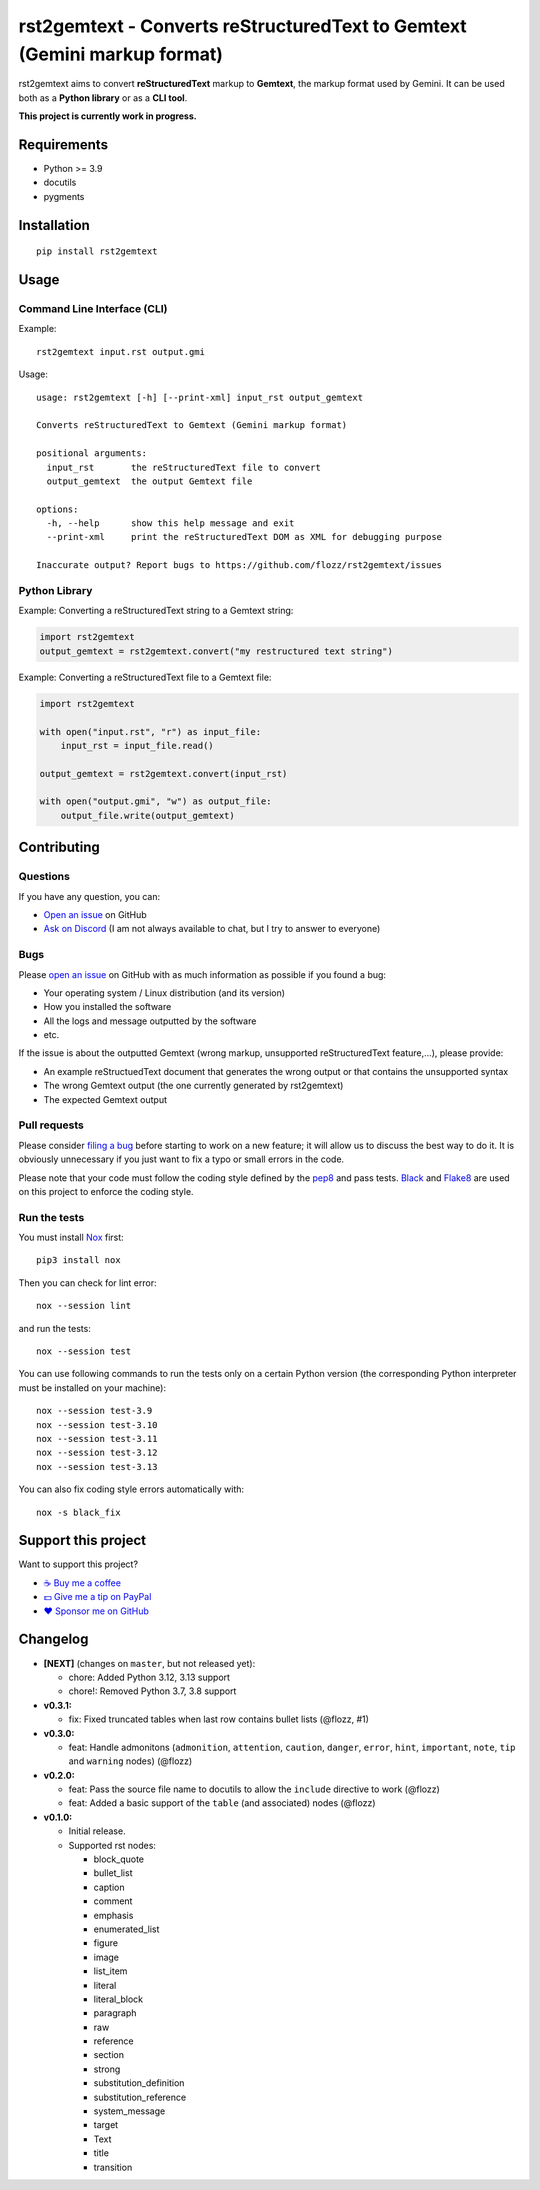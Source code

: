 rst2gemtext - Converts reStructuredText to Gemtext (Gemini markup format)
=========================================================================

|GitHub| |License| |Discord| |Github Actions| |Black|

rst2gemtext aims to convert **reStructuredText** markup to **Gemtext**, the markup format used by Gemini. It can be used both as a **Python library** or as a **CLI tool**.

**This project is currently work in progress.**


Requirements
------------

* Python >= 3.9
* docutils
* pygments


Installation
------------

::

    pip install rst2gemtext


Usage
-----

Command Line Interface (CLI)
~~~~~~~~~~~~~~~~~~~~~~~~~~~~

Example::

   rst2gemtext input.rst output.gmi

Usage::

   usage: rst2gemtext [-h] [--print-xml] input_rst output_gemtext

   Converts reStructuredText to Gemtext (Gemini markup format)

   positional arguments:
     input_rst       the reStructuredText file to convert
     output_gemtext  the output Gemtext file

   options:
     -h, --help      show this help message and exit
     --print-xml     print the reStructuredText DOM as XML for debugging purpose

   Inaccurate output? Report bugs to https://github.com/flozz/rst2gemtext/issues


Python Library
~~~~~~~~~~~~~~

Example: Converting a reStructuredText string to a Gemtext string:

.. code-block:: python

   import rst2gemtext
   output_gemtext = rst2gemtext.convert("my restructured text string")

Example: Converting a reStructuredText file to a Gemtext file:

.. code-block:: python

   import rst2gemtext

   with open("input.rst", "r") as input_file:
       input_rst = input_file.read()

   output_gemtext = rst2gemtext.convert(input_rst)

   with open("output.gmi", "w") as output_file:
       output_file.write(output_gemtext)


Contributing
------------

Questions
~~~~~~~~~

If you have any question, you can:

* `Open an issue <https://github.com/flozz/rst2gemtext/issues>`_ on GitHub
* `Ask on Discord <https://discord.gg/P77sWhuSs4>`_ (I am not always available to chat, but I try to answer to everyone)


Bugs
~~~~

Please `open an issue <https://github.com/flozz/rst2gemtext/issues>`_ on GitHub with as much information as possible if you found a bug:

* Your operating system / Linux distribution (and its version)
* How you installed the software
* All the logs and message outputted by the software
* etc.

If the issue is about the outputted Gemtext (wrong markup, unsupported reStructuredText feature,...), please provide:

* An example reStructuedText document that generates the wrong output or that contains the unsupported syntax
* The wrong Gemtext output (the one currently generated by rst2gemtext)
* The expected Gemtext output


Pull requests
~~~~~~~~~~~~~

Please consider `filing a bug <https://github.com/flozz/rst2gemtext/issues>`_ before starting to work on a new feature; it will allow us to discuss the best way to do it. It is obviously unnecessary if you just want to fix a typo or small errors in the code.

Please note that your code must follow the coding style defined by the `pep8 <https://pep8.org>`_ and pass tests. `Black <https://black.readthedocs.io/en/stable>`_ and `Flake8 <https://flake8.pycqa.org/en/latest>`_ are used on this project to enforce the coding style.


Run the tests
~~~~~~~~~~~~~

You must install `Nox <https://nox.thea.codes/>`__ first::

    pip3 install nox

Then you can check for lint error::

    nox --session lint

and run the tests::

    nox --session test

You can use following commands to run the tests only on a certain Python version (the corresponding Python interpreter must be installed on your machine)::

    nox --session test-3.9
    nox --session test-3.10
    nox --session test-3.11
    nox --session test-3.12
    nox --session test-3.13

You can also fix coding style errors automatically with::

    nox -s black_fix


Support this project
--------------------

Want to support this project?

* `☕️ Buy me a coffee <https://www.buymeacoffee.com/flozz>`__
* `💵️ Give me a tip on PayPal <https://www.paypal.me/0xflozz>`__
* `❤️ Sponsor me on GitHub <https://github.com/sponsors/flozz>`__


Changelog
---------

* **[NEXT]** (changes on ``master``, but not released yet):

  * chore: Added Python 3.12, 3.13 support
  * chore!: Removed Python 3.7, 3.8 support

* **v0.3.1:**

  * fix: Fixed truncated tables when last row contains bullet lists (@flozz, #1)

* **v0.3.0:**

  * feat: Handle admonitons (``admonition``, ``attention``, ``caution``,
    ``danger``, ``error``, ``hint``, ``important``, ``note``, ``tip`` and
    ``warning`` nodes) (@flozz)

* **v0.2.0:**

  * feat: Pass the source file name to docutils to allow the ``include``
    directive to work (@flozz)
  * feat: Added a basic support of the ``table`` (and associated) nodes
    (@flozz)

* **v0.1.0:**

  * Initial release.
  * Supported rst nodes:

    * block_quote
    * bullet_list
    * caption
    * comment
    * emphasis
    * enumerated_list
    * figure
    * image
    * list_item
    * literal
    * literal_block
    * paragraph
    * raw
    * reference
    * section
    * strong
    * substitution_definition
    * substitution_reference
    * system_message
    * target
    * Text
    * title
    * transition


.. |GitHub| image:: https://img.shields.io/github/stars/flozz/rst2gemtext?label=GitHub&logo=github
   :target: https://github.com/flozz/rst2gemtext

.. |License| image:: https://img.shields.io/github/license/flozz/rst2gemtext
   :target: https://github.com/flozz/rst2gemtext/blob/master/COPYING

.. |Discord| image:: https://img.shields.io/badge/chat-Discord-8c9eff?logo=discord&logoColor=ffffff
   :target: https://discord.gg/P77sWhuSs4

.. |Github Actions| image:: https://github.com/flozz/rst2gemtext/actions/workflows/python-ci.yml/badge.svg
   :target: https://github.com/flozz/rst2gemtext/actions

.. |Black| image:: https://img.shields.io/badge/code%20style-black-000000.svg
   :target: https://black.readthedocs.io/en/stable
